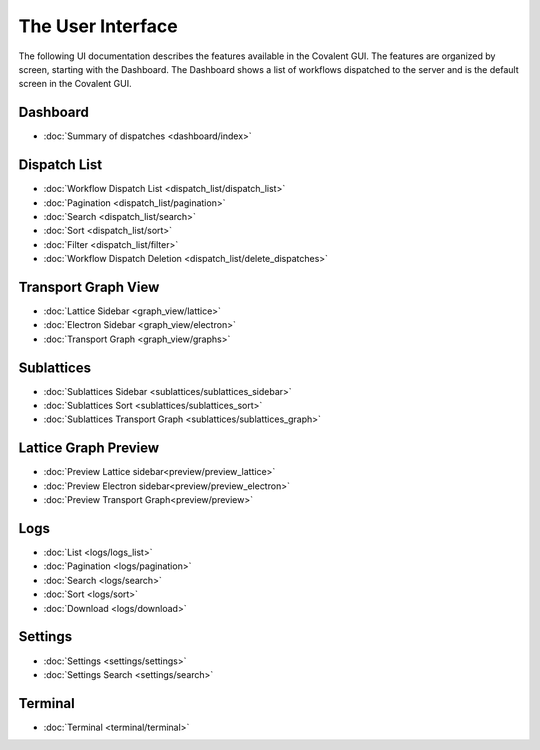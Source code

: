 ******************
The User Interface
******************
The following UI documentation describes the features available in the Covalent GUI. The features are organized by screen, starting with the Dashboard. The Dashboard shows a list of workflows dispatched to the server and is the default screen in the Covalent GUI.

Dashboard
***********************
- :doc:`Summary of dispatches <dashboard/index>`

Dispatch List
***********************
- :doc:`Workflow Dispatch List <dispatch_list/dispatch_list>`
- :doc:`Pagination <dispatch_list/pagination>`
- :doc:`Search <dispatch_list/search>`
- :doc:`Sort <dispatch_list/sort>`
- :doc:`Filter <dispatch_list/filter>`
- :doc:`Workflow Dispatch Deletion <dispatch_list/delete_dispatches>`

Transport Graph View
***********************
- :doc:`Lattice Sidebar <graph_view/lattice>`
- :doc:`Electron Sidebar <graph_view/electron>`
- :doc:`Transport Graph <graph_view/graphs>`

Sublattices
***********************
- :doc:`Sublattices Sidebar <sublattices/sublattices_sidebar>`
- :doc:`Sublattices Sort <sublattices/sublattices_sort>`
- :doc:`Sublattices Transport Graph <sublattices/sublattices_graph>`

Lattice Graph Preview
***********************
- :doc:`Preview Lattice sidebar<preview/preview_lattice>`
- :doc:`Preview Electron sidebar<preview/preview_electron>`
- :doc:`Preview Transport Graph<preview/preview>`

Logs
***********************
- :doc:`List <logs/logs_list>`
- :doc:`Pagination <logs/pagination>`
- :doc:`Search <logs/search>`
- :doc:`Sort <logs/sort>`
- :doc:`Download <logs/download>`

Settings
***********************
- :doc:`Settings <settings/settings>`
- :doc:`Settings Search <settings/search>`

Terminal
***********************
- :doc:`Terminal <terminal/terminal>`
